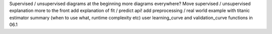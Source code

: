 Supervised / unsupervised diagrams at the beginning
more diagrams everywhere?
Move supervised / unsupervised explanation more to the front
add explanation of fit / predict api!
add preprocessing / real world example with titanic
estimator summary (when to use what, runtime complexity etc)
user learning_curve and validation_curve functions in 06.1
